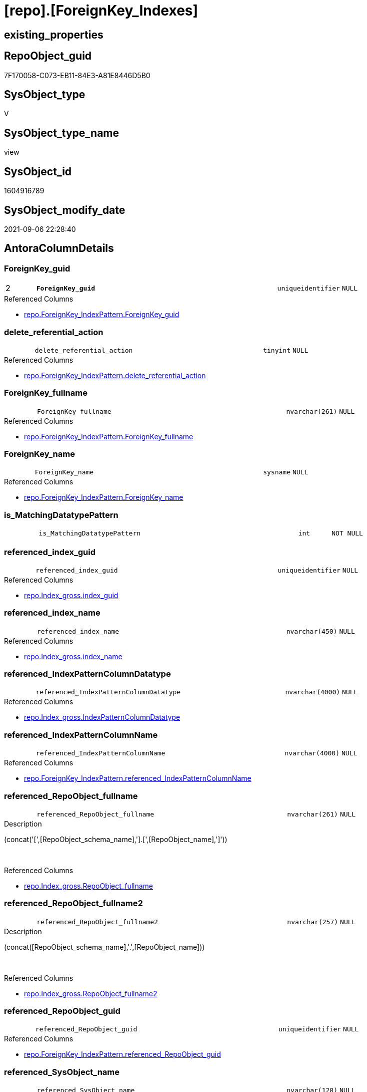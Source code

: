 = [repo].[ForeignKey_Indexes]

== existing_properties

// tag::existing_properties[]
:ExistsProperty--antorareferencedlist:
:ExistsProperty--antorareferencinglist:
:ExistsProperty--description:
:ExistsProperty--is_repo_managed:
:ExistsProperty--is_ssas:
:ExistsProperty--ms_description:
:ExistsProperty--pk_index_guid:
:ExistsProperty--pk_indexpatterncolumndatatype:
:ExistsProperty--pk_indexpatterncolumnname:
:ExistsProperty--referencedobjectlist:
:ExistsProperty--sql_modules_definition:
:ExistsProperty--FK:
:ExistsProperty--AntoraIndexList:
:ExistsProperty--Columns:
// end::existing_properties[]

== RepoObject_guid

// tag::RepoObject_guid[]
7F170058-C073-EB11-84E3-A81E8446D5B0
// end::RepoObject_guid[]

== SysObject_type

// tag::SysObject_type[]
V 
// end::SysObject_type[]

== SysObject_type_name

// tag::SysObject_type_name[]
view
// end::SysObject_type_name[]

== SysObject_id

// tag::SysObject_id[]
1604916789
// end::SysObject_id[]

== SysObject_modify_date

// tag::SysObject_modify_date[]
2021-09-06 22:28:40
// end::SysObject_modify_date[]

== AntoraColumnDetails

// tag::AntoraColumnDetails[]
[#column-ForeignKey_guid]
=== ForeignKey_guid

[cols="d,8m,m,m,m,d"]
|===
|2
|*ForeignKey_guid*
|uniqueidentifier
|NULL
|
|
|===

.Referenced Columns
--
* xref:repo.ForeignKey_IndexPattern.adoc#column-ForeignKey_guid[+repo.ForeignKey_IndexPattern.ForeignKey_guid+]
--


[#column-delete_referential_action]
=== delete_referential_action

[cols="d,8m,m,m,m,d"]
|===
|
|delete_referential_action
|tinyint
|NULL
|
|
|===

.Referenced Columns
--
* xref:repo.ForeignKey_IndexPattern.adoc#column-delete_referential_action[+repo.ForeignKey_IndexPattern.delete_referential_action+]
--


[#column-ForeignKey_fullname]
=== ForeignKey_fullname

[cols="d,8m,m,m,m,d"]
|===
|
|ForeignKey_fullname
|nvarchar(261)
|NULL
|
|
|===

.Referenced Columns
--
* xref:repo.ForeignKey_IndexPattern.adoc#column-ForeignKey_fullname[+repo.ForeignKey_IndexPattern.ForeignKey_fullname+]
--


[#column-ForeignKey_name]
=== ForeignKey_name

[cols="d,8m,m,m,m,d"]
|===
|
|ForeignKey_name
|sysname
|NULL
|
|
|===

.Referenced Columns
--
* xref:repo.ForeignKey_IndexPattern.adoc#column-ForeignKey_name[+repo.ForeignKey_IndexPattern.ForeignKey_name+]
--


[#column-is_MatchingDatatypePattern]
=== is_MatchingDatatypePattern

[cols="d,8m,m,m,m,d"]
|===
|
|is_MatchingDatatypePattern
|int
|NOT NULL
|
|
|===


[#column-referenced_index_guid]
=== referenced_index_guid

[cols="d,8m,m,m,m,d"]
|===
|
|referenced_index_guid
|uniqueidentifier
|NULL
|
|
|===

.Referenced Columns
--
* xref:repo.Index_gross.adoc#column-index_guid[+repo.Index_gross.index_guid+]
--


[#column-referenced_index_name]
=== referenced_index_name

[cols="d,8m,m,m,m,d"]
|===
|
|referenced_index_name
|nvarchar(450)
|NULL
|
|
|===

.Referenced Columns
--
* xref:repo.Index_gross.adoc#column-index_name[+repo.Index_gross.index_name+]
--


[#column-referenced_IndexPatternColumnDatatype]
=== referenced_IndexPatternColumnDatatype

[cols="d,8m,m,m,m,d"]
|===
|
|referenced_IndexPatternColumnDatatype
|nvarchar(4000)
|NULL
|
|
|===

.Referenced Columns
--
* xref:repo.Index_gross.adoc#column-IndexPatternColumnDatatype[+repo.Index_gross.IndexPatternColumnDatatype+]
--


[#column-referenced_IndexPatternColumnName]
=== referenced_IndexPatternColumnName

[cols="d,8m,m,m,m,d"]
|===
|
|referenced_IndexPatternColumnName
|nvarchar(4000)
|NULL
|
|
|===

.Referenced Columns
--
* xref:repo.ForeignKey_IndexPattern.adoc#column-referenced_IndexPatternColumnName[+repo.ForeignKey_IndexPattern.referenced_IndexPatternColumnName+]
--


[#column-referenced_RepoObject_fullname]
=== referenced_RepoObject_fullname

[cols="d,8m,m,m,m,d"]
|===
|
|referenced_RepoObject_fullname
|nvarchar(261)
|NULL
|
|
|===

.Description
--
(concat('[',[RepoObject_schema_name],'].[',[RepoObject_name],']'))
--
{empty} +

.Referenced Columns
--
* xref:repo.Index_gross.adoc#column-RepoObject_fullname[+repo.Index_gross.RepoObject_fullname+]
--


[#column-referenced_RepoObject_fullname2]
=== referenced_RepoObject_fullname2

[cols="d,8m,m,m,m,d"]
|===
|
|referenced_RepoObject_fullname2
|nvarchar(257)
|NULL
|
|
|===

.Description
--
(concat([RepoObject_schema_name],'.',[RepoObject_name]))
--
{empty} +

.Referenced Columns
--
* xref:repo.Index_gross.adoc#column-RepoObject_fullname2[+repo.Index_gross.RepoObject_fullname2+]
--


[#column-referenced_RepoObject_guid]
=== referenced_RepoObject_guid

[cols="d,8m,m,m,m,d"]
|===
|
|referenced_RepoObject_guid
|uniqueidentifier
|NULL
|
|
|===

.Referenced Columns
--
* xref:repo.ForeignKey_IndexPattern.adoc#column-referenced_RepoObject_guid[+repo.ForeignKey_IndexPattern.referenced_RepoObject_guid+]
--


[#column-referenced_SysObject_name]
=== referenced_SysObject_name

[cols="d,8m,m,m,m,d"]
|===
|
|referenced_SysObject_name
|nvarchar(128)
|NULL
|
|
|===

.Referenced Columns
--
* xref:repo.Index_gross.adoc#column-SysObject_name[+repo.Index_gross.SysObject_name+]
--


[#column-referenced_SysObject_schema_name]
=== referenced_SysObject_schema_name

[cols="d,8m,m,m,m,d"]
|===
|
|referenced_SysObject_schema_name
|nvarchar(128)
|NULL
|
|
|===

.Referenced Columns
--
* xref:repo.Index_gross.adoc#column-SysObject_schema_name[+repo.Index_gross.SysObject_schema_name+]
--


[#column-referencing_index_guid]
=== referencing_index_guid

[cols="d,8m,m,m,m,d"]
|===
|
|referencing_index_guid
|uniqueidentifier
|NULL
|
|
|===

.Referenced Columns
--
* xref:repo.Index_gross.adoc#column-index_guid[+repo.Index_gross.index_guid+]
--


[#column-referencing_index_name]
=== referencing_index_name

[cols="d,8m,m,m,m,d"]
|===
|
|referencing_index_name
|nvarchar(450)
|NULL
|
|
|===

.Referenced Columns
--
* xref:repo.Index_gross.adoc#column-index_name[+repo.Index_gross.index_name+]
--


[#column-referencing_IndexPatternColumnDatatype]
=== referencing_IndexPatternColumnDatatype

[cols="d,8m,m,m,m,d"]
|===
|
|referencing_IndexPatternColumnDatatype
|nvarchar(4000)
|NULL
|
|
|===

.Referenced Columns
--
* xref:repo.Index_gross.adoc#column-IndexPatternColumnDatatype[+repo.Index_gross.IndexPatternColumnDatatype+]
--


[#column-referencing_IndexPatternColumnName]
=== referencing_IndexPatternColumnName

[cols="d,8m,m,m,m,d"]
|===
|
|referencing_IndexPatternColumnName
|nvarchar(4000)
|NULL
|
|
|===

.Referenced Columns
--
* xref:repo.ForeignKey_IndexPattern.adoc#column-referencing_IndexPatternColumnName[+repo.ForeignKey_IndexPattern.referencing_IndexPatternColumnName+]
--


[#column-referencing_RepoObject_fullname]
=== referencing_RepoObject_fullname

[cols="d,8m,m,m,m,d"]
|===
|
|referencing_RepoObject_fullname
|nvarchar(261)
|NULL
|
|
|===

.Description
--
(concat('[',[RepoObject_schema_name],'].[',[RepoObject_name],']'))
--
{empty} +

.Referenced Columns
--
* xref:repo.Index_gross.adoc#column-RepoObject_fullname[+repo.Index_gross.RepoObject_fullname+]
--


[#column-referencing_RepoObject_fullname2]
=== referencing_RepoObject_fullname2

[cols="d,8m,m,m,m,d"]
|===
|
|referencing_RepoObject_fullname2
|nvarchar(257)
|NULL
|
|
|===

.Description
--
(concat([RepoObject_schema_name],'.',[RepoObject_name]))
--
{empty} +

.Referenced Columns
--
* xref:repo.Index_gross.adoc#column-RepoObject_fullname2[+repo.Index_gross.RepoObject_fullname2+]
--


[#column-referencing_RepoObject_guid]
=== referencing_RepoObject_guid

[cols="d,8m,m,m,m,d"]
|===
|
|referencing_RepoObject_guid
|uniqueidentifier
|NULL
|
|
|===

.Referenced Columns
--
* xref:repo.ForeignKey_IndexPattern.adoc#column-referencing_RepoObject_guid[+repo.ForeignKey_IndexPattern.referencing_RepoObject_guid+]
--


[#column-referencing_SysObject_name]
=== referencing_SysObject_name

[cols="d,8m,m,m,m,d"]
|===
|
|referencing_SysObject_name
|nvarchar(128)
|NULL
|
|
|===

.Referenced Columns
--
* xref:repo.Index_gross.adoc#column-SysObject_name[+repo.Index_gross.SysObject_name+]
--


[#column-referencing_SysObject_schema_name]
=== referencing_SysObject_schema_name

[cols="d,8m,m,m,m,d"]
|===
|
|referencing_SysObject_schema_name
|nvarchar(128)
|NULL
|
|
|===

.Referenced Columns
--
* xref:repo.Index_gross.adoc#column-SysObject_schema_name[+repo.Index_gross.SysObject_schema_name+]
--


[#column-update_referential_action]
=== update_referential_action

[cols="d,8m,m,m,m,d"]
|===
|
|update_referential_action
|tinyint
|NULL
|
|
|===

.Referenced Columns
--
* xref:repo.ForeignKey_IndexPattern.adoc#column-update_referential_action[+repo.ForeignKey_IndexPattern.update_referential_action+]
--


// end::AntoraColumnDetails[]

== AntoraMeasureDetails

// tag::AntoraMeasureDetails[]

// end::AntoraMeasureDetails[]

== AntoraPkColumnTableRows

// tag::AntoraPkColumnTableRows[]
|2
|*<<column-ForeignKey_guid>>*
|uniqueidentifier
|NULL
|
|
























// end::AntoraPkColumnTableRows[]

== AntoraNonPkColumnTableRows

// tag::AntoraNonPkColumnTableRows[]

|
|<<column-delete_referential_action>>
|tinyint
|NULL
|
|

|
|<<column-ForeignKey_fullname>>
|nvarchar(261)
|NULL
|
|

|
|<<column-ForeignKey_name>>
|sysname
|NULL
|
|

|
|<<column-is_MatchingDatatypePattern>>
|int
|NOT NULL
|
|

|
|<<column-referenced_index_guid>>
|uniqueidentifier
|NULL
|
|

|
|<<column-referenced_index_name>>
|nvarchar(450)
|NULL
|
|

|
|<<column-referenced_IndexPatternColumnDatatype>>
|nvarchar(4000)
|NULL
|
|

|
|<<column-referenced_IndexPatternColumnName>>
|nvarchar(4000)
|NULL
|
|

|
|<<column-referenced_RepoObject_fullname>>
|nvarchar(261)
|NULL
|
|

|
|<<column-referenced_RepoObject_fullname2>>
|nvarchar(257)
|NULL
|
|

|
|<<column-referenced_RepoObject_guid>>
|uniqueidentifier
|NULL
|
|

|
|<<column-referenced_SysObject_name>>
|nvarchar(128)
|NULL
|
|

|
|<<column-referenced_SysObject_schema_name>>
|nvarchar(128)
|NULL
|
|

|
|<<column-referencing_index_guid>>
|uniqueidentifier
|NULL
|
|

|
|<<column-referencing_index_name>>
|nvarchar(450)
|NULL
|
|

|
|<<column-referencing_IndexPatternColumnDatatype>>
|nvarchar(4000)
|NULL
|
|

|
|<<column-referencing_IndexPatternColumnName>>
|nvarchar(4000)
|NULL
|
|

|
|<<column-referencing_RepoObject_fullname>>
|nvarchar(261)
|NULL
|
|

|
|<<column-referencing_RepoObject_fullname2>>
|nvarchar(257)
|NULL
|
|

|
|<<column-referencing_RepoObject_guid>>
|uniqueidentifier
|NULL
|
|

|
|<<column-referencing_SysObject_name>>
|nvarchar(128)
|NULL
|
|

|
|<<column-referencing_SysObject_schema_name>>
|nvarchar(128)
|NULL
|
|

|
|<<column-update_referential_action>>
|tinyint
|NULL
|
|

// end::AntoraNonPkColumnTableRows[]

== AntoraIndexList

// tag::AntoraIndexList[]

[#index-PK_ForeignKey_Indexes]
=== PK_ForeignKey_Indexes

* IndexSemanticGroup: xref:other/IndexSemanticGroup.adoc#_no_group[no_group]
+
--
* <<column-ForeignKey_guid>>; uniqueidentifier
--
* PK, Unique, Real: 1, 1, 0


[#index-idx_ForeignKey_Indexes_2]
=== idx_ForeignKey_Indexes++__++2

* IndexSemanticGroup: xref:other/IndexSemanticGroup.adoc#_no_group[no_group]
+
--
* <<column-referenced_index_guid>>; uniqueidentifier
--
* PK, Unique, Real: 0, 0, 0


[#index-idx_ForeignKey_Indexes_3]
=== idx_ForeignKey_Indexes++__++3

* IndexSemanticGroup: xref:other/IndexSemanticGroup.adoc#_no_group[no_group]
+
--
* <<column-referenced_SysObject_schema_name>>; nvarchar(128)
* <<column-referenced_SysObject_name>>; nvarchar(128)
--
* PK, Unique, Real: 0, 0, 0

// end::AntoraIndexList[]

== AntoraParameterList

// tag::AntoraParameterList[]

// end::AntoraParameterList[]

== Other tags

source: property.RepoObjectProperty_cross As rop_cross


=== AdocUspSteps

// tag::adocuspsteps[]

// end::adocuspsteps[]


=== AntoraReferencedList

// tag::antorareferencedlist[]
* xref:repo.ForeignKey_IndexPattern.adoc[]
* xref:repo.Index_gross.adoc[]
// end::antorareferencedlist[]


=== AntoraReferencingList

// tag::antorareferencinglist[]
* xref:repo.ForeignKey_Indexes_union.adoc[]
* xref:repo.usp_Index_ForeignKey.adoc[]
// end::antorareferencinglist[]


=== Description

// tag::description[]

* mapping from xref:sqldb:repo.ForeignKey_IndexPattern.adoc[] to referenced_index and referencing_indx
* can be used to find out missing [referenced_index_guid] or [referencing_index_guid] to create them using xref:sqldb:repo.usp_Index_virtual_set.adoc[]
// end::description[]


=== exampleUsage

// tag::exampleusage[]

// end::exampleusage[]


=== exampleUsage_2

// tag::exampleusage_2[]

// end::exampleusage_2[]


=== exampleUsage_3

// tag::exampleusage_3[]

// end::exampleusage_3[]


=== exampleUsage_4

// tag::exampleusage_4[]

// end::exampleusage_4[]


=== exampleUsage_5

// tag::exampleusage_5[]

// end::exampleusage_5[]


=== exampleWrong_Usage

// tag::examplewrong_usage[]

// end::examplewrong_usage[]


=== has_execution_plan_issue

// tag::has_execution_plan_issue[]

// end::has_execution_plan_issue[]


=== has_get_referenced_issue

// tag::has_get_referenced_issue[]

// end::has_get_referenced_issue[]


=== has_history

// tag::has_history[]

// end::has_history[]


=== has_history_columns

// tag::has_history_columns[]

// end::has_history_columns[]


=== InheritanceType

// tag::inheritancetype[]

// end::inheritancetype[]


=== is_persistence

// tag::is_persistence[]

// end::is_persistence[]


=== is_persistence_check_duplicate_per_pk

// tag::is_persistence_check_duplicate_per_pk[]

// end::is_persistence_check_duplicate_per_pk[]


=== is_persistence_check_for_empty_source

// tag::is_persistence_check_for_empty_source[]

// end::is_persistence_check_for_empty_source[]


=== is_persistence_delete_changed

// tag::is_persistence_delete_changed[]

// end::is_persistence_delete_changed[]


=== is_persistence_delete_missing

// tag::is_persistence_delete_missing[]

// end::is_persistence_delete_missing[]


=== is_persistence_insert

// tag::is_persistence_insert[]

// end::is_persistence_insert[]


=== is_persistence_truncate

// tag::is_persistence_truncate[]

// end::is_persistence_truncate[]


=== is_persistence_update_changed

// tag::is_persistence_update_changed[]

// end::is_persistence_update_changed[]


=== is_repo_managed

// tag::is_repo_managed[]
0
// end::is_repo_managed[]


=== is_ssas

// tag::is_ssas[]
0
// end::is_ssas[]


=== microsoft_database_tools_support

// tag::microsoft_database_tools_support[]

// end::microsoft_database_tools_support[]


=== MS_Description

// tag::ms_description[]

* mapping from xref:sqldb:repo.ForeignKey_IndexPattern.adoc[] to referenced_index and referencing_indx
* can be used to find out missing [referenced_index_guid] or [referencing_index_guid] to create them using xref:sqldb:repo.usp_Index_virtual_set.adoc[]
// end::ms_description[]


=== persistence_source_RepoObject_fullname

// tag::persistence_source_repoobject_fullname[]

// end::persistence_source_repoobject_fullname[]


=== persistence_source_RepoObject_fullname2

// tag::persistence_source_repoobject_fullname2[]

// end::persistence_source_repoobject_fullname2[]


=== persistence_source_RepoObject_guid

// tag::persistence_source_repoobject_guid[]

// end::persistence_source_repoobject_guid[]


=== persistence_source_RepoObject_xref

// tag::persistence_source_repoobject_xref[]

// end::persistence_source_repoobject_xref[]


=== pk_index_guid

// tag::pk_index_guid[]
9B8AA10A-AB97-EB11-84F4-A81E8446D5B0
// end::pk_index_guid[]


=== pk_IndexPatternColumnDatatype

// tag::pk_indexpatterncolumndatatype[]
uniqueidentifier
// end::pk_indexpatterncolumndatatype[]


=== pk_IndexPatternColumnName

// tag::pk_indexpatterncolumnname[]
ForeignKey_guid
// end::pk_indexpatterncolumnname[]


=== pk_IndexSemanticGroup

// tag::pk_indexsemanticgroup[]

// end::pk_indexsemanticgroup[]


=== ReferencedObjectList

// tag::referencedobjectlist[]
* [repo].[ForeignKey_IndexPattern]
* [repo].[Index_gross]
// end::referencedobjectlist[]


=== usp_persistence_RepoObject_guid

// tag::usp_persistence_repoobject_guid[]

// end::usp_persistence_repoobject_guid[]


=== UspExamples

// tag::uspexamples[]

// end::uspexamples[]


=== UspParameters

// tag::uspparameters[]

// end::uspparameters[]

== Boolean Attributes

source: property.RepoObjectProperty WHERE property_int = 1

// tag::boolean_attributes[]

// end::boolean_attributes[]

== sql_modules_definition

// tag::sql_modules_definition[]
[%collapsible]
=======
[source,sql]
----




/*
<<property_start>>MS_Description
* mapping from xref:sqldb:repo.ForeignKey_IndexPattern.adoc[] to referenced_index and referencing_indx
* can be used to find out missing [referenced_index_guid] or [referencing_index_guid] to create them using xref:sqldb:repo.usp_Index_virtual_set.adoc[]
<<property_end>>
*/
CREATE View repo.ForeignKey_Indexes
As
Select
    --
    fk.ForeignKey_guid
  , is_MatchingDatatypePattern             = Case
                                                 When i_1.IndexPatternColumnDatatype = i_2.IndexPatternColumnDatatype
                                                     Then
                                                     1
                                                 Else
                                                     0
                                             End
  , fk.ForeignKey_name
  , fk.ForeignKey_fullname
  , referenced_index_guid                  = i_2.index_guid
  , referenced_index_name                  = i_2.index_name
  , referenced_IndexPatternColumnDatatype  = i_2.IndexPatternColumnDatatype
  , fk.referenced_IndexPatternColumnName
  , referenced_RepoObject_fullname         = i_2.RepoObject_fullname
  , referenced_RepoObject_fullname2        = i_2.RepoObject_fullname2
  , fk.referenced_RepoObject_guid
  , referenced_SysObject_name              = i_2.SysObject_name
  , referenced_SysObject_schema_name       = i_2.SysObject_schema_name
  , referencing_index_guid                 = i_1.index_guid
  , referencing_index_name                 = i_1.index_name
  , referencing_IndexPatternColumnDatatype = i_1.IndexPatternColumnDatatype
  , fk.referencing_IndexPatternColumnName
  , referencing_RepoObject_fullname        = i_1.RepoObject_fullname
  , referencing_RepoObject_fullname2       = i_1.RepoObject_fullname2
  , fk.referencing_RepoObject_guid
  , referencing_SysObject_name             = i_1.SysObject_name
  , referencing_SysObject_schema_name      = i_1.SysObject_schema_name
  , fk.delete_referential_action
  , fk.update_referential_action
From
    repo.ForeignKey_IndexPattern As fk
    Left Join
        repo.Index_gross         As i_1
            On
            i_1.parent_RepoObject_guid     = fk.referencing_RepoObject_guid
            And i_1.IndexPatternColumnName = fk.referencing_IndexPatternColumnName

    Left Join
        repo.Index_gross         As i_2
            On
            i_2.parent_RepoObject_guid     = fk.referenced_RepoObject_guid
            And i_2.IndexPatternColumnName = fk.referenced_IndexPatternColumnName

----
=======
// end::sql_modules_definition[]


